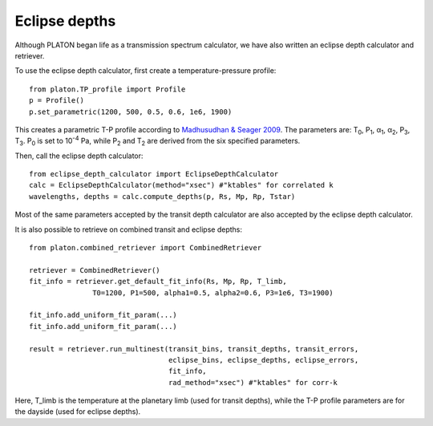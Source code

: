Eclipse depths
=====================

Although PLATON began life as a transmission spectrum calculator, we have also
written an eclipse depth calculator and retriever.

To use the eclipse depth calculator, first create a temperature-pressure
profile::

  from platon.TP_profile import Profile
  p = Profile()
  p.set_parametric(1200, 500, 0.5, 0.6, 1e6, 1900)

This creates a parametric T-P profile according to `Madhusudhan & Seager 2009 <https://arxiv.org/pdf/0910.1347.pdf>`_.  The parameters are: T\ :sub:`0`\, P\ :sub:`1`\, α\ :sub:`1`\, α\ :sub:`2`\, P\ :sub:`3`\, T\ :sub:`3`\.  P\ :sub:`0` \ is set to 10\ :sup:`-4` \ Pa, while P\ :sub:`2` \ and T\ :sub:`2` \ are derived from the six specified parameters.

Then, call the eclipse depth calculator::

  from eclipse_depth_calculator import EclipseDepthCalculator
  calc = EclipseDepthCalculator(method="xsec") #"ktables" for correlated k
  wavelengths, depths = calc.compute_depths(p, Rs, Mp, Rp, Tstar)
  
Most of the same parameters accepted by the transit depth calculator are also
accepted by the eclipse depth calculator.

It is also possible to retrieve on combined transit and eclipse depths::

  from platon.combined_retriever import CombinedRetriever

  retriever = CombinedRetriever()
  fit_info = retriever.get_default_fit_info(Rs, Mp, Rp, T_limb,
                 T0=1200, P1=500, alpha1=0.5, alpha2=0.6, P3=1e6, T3=1900)
		 
  fit_info.add_uniform_fit_param(...)
  fit_info.add_uniform_fit_param(...)

  result = retriever.run_multinest(transit_bins, transit_depths, transit_errors,
                                   eclipse_bins, eclipse_depths, eclipse_errors,
				   fit_info,
				   rad_method="xsec") #"ktables" for corr-k

Here, T_limb is the temperature at the planetary limb (used for transit depths),
while the T-P profile parameters are for the dayside (used for eclipse depths).

  

